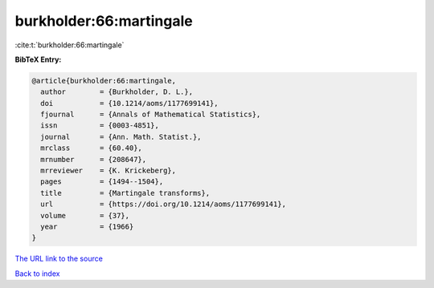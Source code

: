 burkholder:66:martingale
========================

:cite:t:`burkholder:66:martingale`

**BibTeX Entry:**

.. code-block:: bibtex

   @article{burkholder:66:martingale,
     author        = {Burkholder, D. L.},
     doi           = {10.1214/aoms/1177699141},
     fjournal      = {Annals of Mathematical Statistics},
     issn          = {0003-4851},
     journal       = {Ann. Math. Statist.},
     mrclass       = {60.40},
     mrnumber      = {208647},
     mrreviewer    = {K. Krickeberg},
     pages         = {1494--1504},
     title         = {Martingale transforms},
     url           = {https://doi.org/10.1214/aoms/1177699141},
     volume        = {37},
     year          = {1966}
   }
`The URL link to the source <https://doi.org/10.1214/aoms/1177699141>`_


`Back to index <../By-Cite-Keys.html>`_
